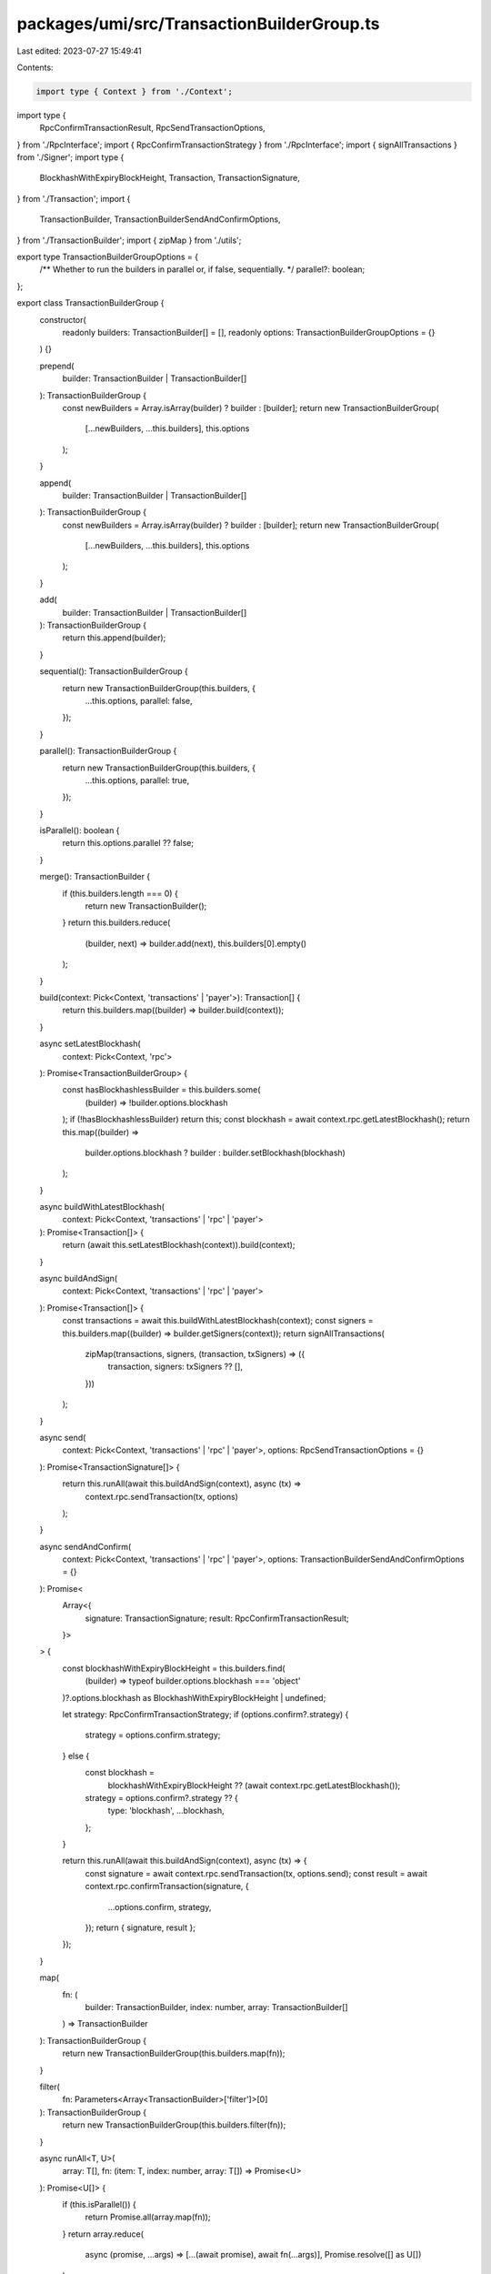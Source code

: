 packages/umi/src/TransactionBuilderGroup.ts
===========================================

Last edited: 2023-07-27 15:49:41

Contents:

.. code-block:: ts

    import type { Context } from './Context';
import type {
  RpcConfirmTransactionResult,
  RpcSendTransactionOptions,
} from './RpcInterface';
import { RpcConfirmTransactionStrategy } from './RpcInterface';
import { signAllTransactions } from './Signer';
import type {
  BlockhashWithExpiryBlockHeight,
  Transaction,
  TransactionSignature,
} from './Transaction';
import {
  TransactionBuilder,
  TransactionBuilderSendAndConfirmOptions,
} from './TransactionBuilder';
import { zipMap } from './utils';

export type TransactionBuilderGroupOptions = {
  /** Whether to run the builders in parallel or, if false, sequentially. */
  parallel?: boolean;
};

export class TransactionBuilderGroup {
  constructor(
    readonly builders: TransactionBuilder[] = [],
    readonly options: TransactionBuilderGroupOptions = {}
  ) {}

  prepend(
    builder: TransactionBuilder | TransactionBuilder[]
  ): TransactionBuilderGroup {
    const newBuilders = Array.isArray(builder) ? builder : [builder];
    return new TransactionBuilderGroup(
      [...newBuilders, ...this.builders],
      this.options
    );
  }

  append(
    builder: TransactionBuilder | TransactionBuilder[]
  ): TransactionBuilderGroup {
    const newBuilders = Array.isArray(builder) ? builder : [builder];
    return new TransactionBuilderGroup(
      [...newBuilders, ...this.builders],
      this.options
    );
  }

  add(
    builder: TransactionBuilder | TransactionBuilder[]
  ): TransactionBuilderGroup {
    return this.append(builder);
  }

  sequential(): TransactionBuilderGroup {
    return new TransactionBuilderGroup(this.builders, {
      ...this.options,
      parallel: false,
    });
  }

  parallel(): TransactionBuilderGroup {
    return new TransactionBuilderGroup(this.builders, {
      ...this.options,
      parallel: true,
    });
  }

  isParallel(): boolean {
    return this.options.parallel ?? false;
  }

  merge(): TransactionBuilder {
    if (this.builders.length === 0) {
      return new TransactionBuilder();
    }
    return this.builders.reduce(
      (builder, next) => builder.add(next),
      this.builders[0].empty()
    );
  }

  build(context: Pick<Context, 'transactions' | 'payer'>): Transaction[] {
    return this.builders.map((builder) => builder.build(context));
  }

  async setLatestBlockhash(
    context: Pick<Context, 'rpc'>
  ): Promise<TransactionBuilderGroup> {
    const hasBlockhashlessBuilder = this.builders.some(
      (builder) => !builder.options.blockhash
    );
    if (!hasBlockhashlessBuilder) return this;
    const blockhash = await context.rpc.getLatestBlockhash();
    return this.map((builder) =>
      builder.options.blockhash ? builder : builder.setBlockhash(blockhash)
    );
  }

  async buildWithLatestBlockhash(
    context: Pick<Context, 'transactions' | 'rpc' | 'payer'>
  ): Promise<Transaction[]> {
    return (await this.setLatestBlockhash(context)).build(context);
  }

  async buildAndSign(
    context: Pick<Context, 'transactions' | 'rpc' | 'payer'>
  ): Promise<Transaction[]> {
    const transactions = await this.buildWithLatestBlockhash(context);
    const signers = this.builders.map((builder) => builder.getSigners(context));
    return signAllTransactions(
      zipMap(transactions, signers, (transaction, txSigners) => ({
        transaction,
        signers: txSigners ?? [],
      }))
    );
  }

  async send(
    context: Pick<Context, 'transactions' | 'rpc' | 'payer'>,
    options: RpcSendTransactionOptions = {}
  ): Promise<TransactionSignature[]> {
    return this.runAll(await this.buildAndSign(context), async (tx) =>
      context.rpc.sendTransaction(tx, options)
    );
  }

  async sendAndConfirm(
    context: Pick<Context, 'transactions' | 'rpc' | 'payer'>,
    options: TransactionBuilderSendAndConfirmOptions = {}
  ): Promise<
    Array<{
      signature: TransactionSignature;
      result: RpcConfirmTransactionResult;
    }>
  > {
    const blockhashWithExpiryBlockHeight = this.builders.find(
      (builder) => typeof builder.options.blockhash === 'object'
    )?.options.blockhash as BlockhashWithExpiryBlockHeight | undefined;

    let strategy: RpcConfirmTransactionStrategy;
    if (options.confirm?.strategy) {
      strategy = options.confirm.strategy;
    } else {
      const blockhash =
        blockhashWithExpiryBlockHeight ??
        (await context.rpc.getLatestBlockhash());
      strategy = options.confirm?.strategy ?? {
        type: 'blockhash',
        ...blockhash,
      };
    }

    return this.runAll(await this.buildAndSign(context), async (tx) => {
      const signature = await context.rpc.sendTransaction(tx, options.send);
      const result = await context.rpc.confirmTransaction(signature, {
        ...options.confirm,
        strategy,
      });
      return { signature, result };
    });
  }

  map(
    fn: (
      builder: TransactionBuilder,
      index: number,
      array: TransactionBuilder[]
    ) => TransactionBuilder
  ): TransactionBuilderGroup {
    return new TransactionBuilderGroup(this.builders.map(fn));
  }

  filter(
    fn: Parameters<Array<TransactionBuilder>['filter']>[0]
  ): TransactionBuilderGroup {
    return new TransactionBuilderGroup(this.builders.filter(fn));
  }

  async runAll<T, U>(
    array: T[],
    fn: (item: T, index: number, array: T[]) => Promise<U>
  ): Promise<U[]> {
    if (this.isParallel()) {
      return Promise.all(array.map(fn));
    }
    return array.reduce(
      async (promise, ...args) => [...(await promise), await fn(...args)],
      Promise.resolve([] as U[])
    );
  }
}

export function transactionBuilderGroup(
  builders: TransactionBuilder[] = []
): TransactionBuilderGroup {
  return new TransactionBuilderGroup(builders);
}


